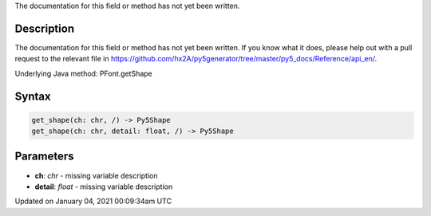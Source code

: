 .. title: get_shape()
.. slug: py5font_get_shape
.. date: 2021-01-04 00:09:34 UTC+00:00
.. tags:
.. category:
.. link:
.. description: py5 get_shape() documentation
.. type: text

The documentation for this field or method has not yet been written.

Description
===========

The documentation for this field or method has not yet been written. If you know what it does, please help out with a pull request to the relevant file in https://github.com/hx2A/py5generator/tree/master/py5_docs/Reference/api_en/.

Underlying Java method: PFont.getShape

Syntax
======

.. code:: python

    get_shape(ch: chr, /) -> Py5Shape
    get_shape(ch: chr, detail: float, /) -> Py5Shape

Parameters
==========

* **ch**: `chr` - missing variable description
* **detail**: `float` - missing variable description


Updated on January 04, 2021 00:09:34am UTC

